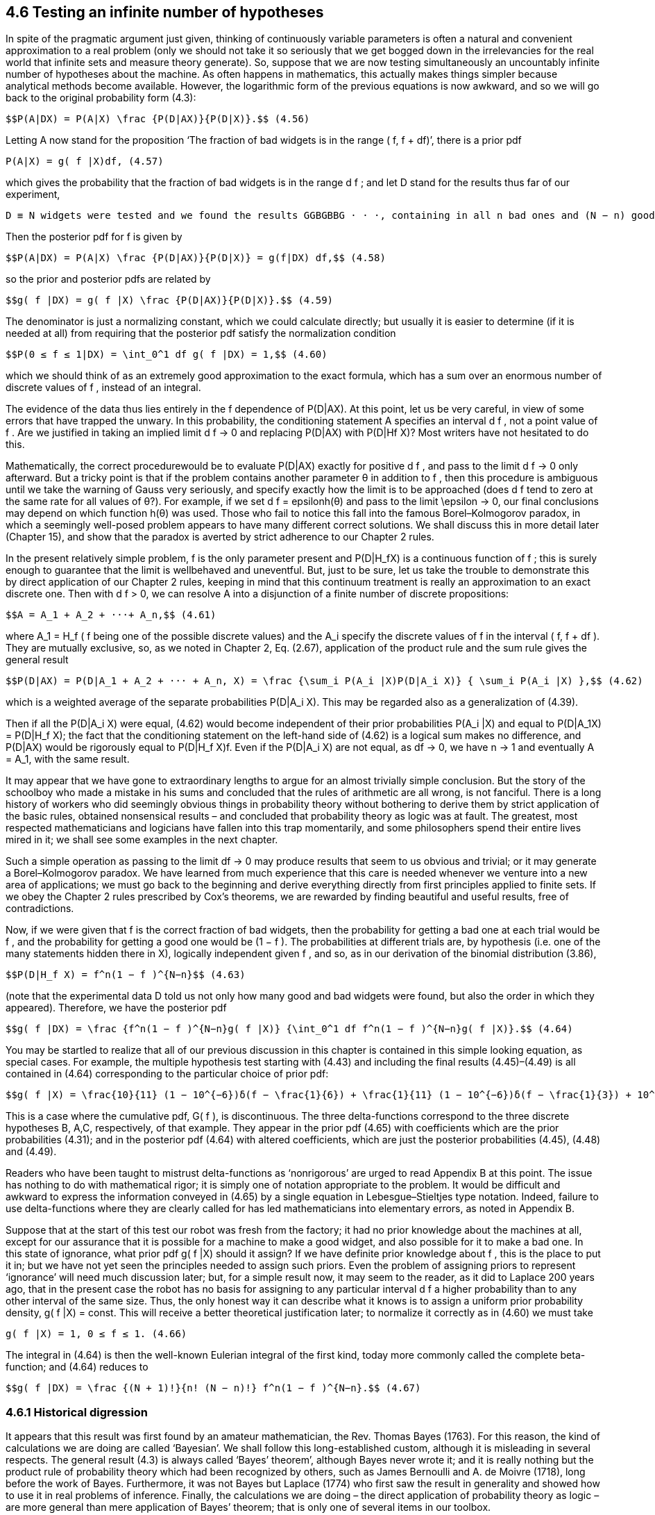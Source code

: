 == 4.6 Testing an infinite number of hypotheses

In spite of the pragmatic argument just given, thinking of continuously variable parameters is often a natural and convenient approximation to a real problem (only we should not take it so seriously that we get bogged down in the irrelevancies for the real world that infinite sets and measure theory generate). So, suppose that we are now testing simultaneously an uncountably infinite number of hypotheses about the machine. As often happens in mathematics, this actually makes things simpler because analytical methods become available. However, the logarithmic form of the previous equations is now awkward, and so we will go back to the original probability form (4.3):

 $$P(A|DX) = P(A|X) \frac {P(D|AX)}{P(D|X)}.$$ (4.56)

Letting A now stand for the proposition ‘The fraction of bad widgets is in the range
( f, f + df)’, there is a prior pdf

 P(A|X) = g( f |X)df, (4.57)

which gives the probability that the fraction of bad widgets is in the range d f ; and let D stand for the results thus far of our experiment,

 D ≡ N widgets were tested and we found the results GGBGBBG · · ·, containing in all n bad ones and (N − n) good ones.

Then the posterior pdf for f is given by

 $$P(A|DX) = P(A|X) \frac {P(D|AX)}{P(D|X)} = g(f|DX) df,$$ (4.58)

so the prior and posterior pdfs are related by

 $$g( f |DX) = g( f |X) \frac {P(D|AX)}{P(D|X)}.$$ (4.59)

The denominator is just a normalizing constant, which we could calculate directly; but usually it is easier to determine (if it is needed at all) from requiring that the posterior pdf satisfy the normalization condition

 $$P(0 ≤ f ≤ 1|DX) = \int_0^1 df g( f |DX) = 1,$$ (4.60)

which we should think of as an extremely good approximation to the exact formula, which has a sum over an enormous number of discrete values of f , instead of an integral.

The evidence of the data thus lies entirely in the f dependence of P(D|AX). At this point, let us be very careful, in view of some errors that have trapped the unwary. In this probability, the conditioning statement A specifies an interval d f , not a point value of f . Are we justified in taking an implied limit d f → 0 and replacing P(D|AX) with P(D|Hf X)? Most writers have not hesitated to do this.

Mathematically, the correct procedurewould be to evaluate P(D|AX) exactly for positive d f , and pass to the limit d f → 0 only afterward. But a tricky point is that if the problem contains another parameter θ in addition to f , then this procedure is ambiguous until we take the warning of Gauss very seriously, and specify exactly how the limit is to be approached (does d f tend to zero at the same rate for all values of θ?). For example, if we set d f = $$epsilon$$h(θ) and pass to the limit $$\epsilon$$ → 0, our final conclusions may depend on which function h(θ) was used. Those who fail to notice this fall into the famous Borel–Kolmogorov paradox, in which a seemingly well-posed problem appears to have many different correct solutions. We shall discuss this in more detail later (Chapter 15), and show that the paradox is averted by strict adherence to our Chapter 2 rules.

In the present relatively simple problem, f is the only parameter present and $$P(D|H_fX)$$ is a continuous function of f ; this is surely enough to guarantee that the limit is wellbehaved and uneventful. But, just to be sure, let us take the trouble to demonstrate this by direct application of our Chapter 2 rules, keeping in mind that this continuum treatment is really an approximation to an exact discrete one. Then with d f > 0, we can resolve A into a disjunction of a finite number of discrete propositions:

 $$A = A_1 + A_2 + ···+ A_n,$$ (4.61)

where $$A_1 = H_f$$ ( f being one of the possible discrete values) and the $$A_i$$ specify the discrete values of f in the interval ( f, f + df ). They are mutually exclusive, so, as we noted in Chapter 2, Eq. (2.67), application of the product rule and the sum rule gives the general result

 $$P(D|AX) = P(D|A_1 + A_2 + ··· + A_n, X) = \frac {\sum_i P(A_i |X)P(D|A_i X)} { \sum_i P(A_i |X) },$$ (4.62)

which is a weighted average of the separate probabilities $$P(D|A_i X)$$. This may be regarded also as a generalization of (4.39).

Then if all the $$P(D|A_i X)$$ were equal, (4.62) would become independent of their prior probabilities $$P(A_i |X)$$ and equal to $$P(D|A_1X) = P(D|H_f X)$$; the fact that the conditioning statement on the left-hand side of (4.62) is a logical sum makes no difference, and P(D|AX) would be rigorously equal to $$P(D|H_f X)$$f. Even if the $$P(D|A_i X)$$ are not equal, as df → 0, we have n → 1 and eventually $$A = A_1$$, with the same result.

It may appear that we have gone to extraordinary lengths to argue for an almost trivially simple conclusion. But the story of the schoolboy who made a mistake in his sums and concluded that the rules of arithmetic are all wrong, is not fanciful. There is a long history of workers who did seemingly obvious things in probability theory without bothering to derive them by strict application of the basic rules, obtained nonsensical results – and concluded that probability theory as logic was at fault. The greatest, most respected mathematicians and logicians have fallen into this trap momentarily, and some philosophers spend their entire lives mired in it; we shall see some examples in the next chapter.

Such a simple operation as passing to the limit df → 0 may produce results that seem to us obvious and trivial; or it may generate a Borel–Kolmogorov paradox. We have learned from much experience that this care is needed whenever we venture into a new area of applications; we must go back to the beginning and derive everything directly from first principles applied to finite sets. If we obey the Chapter 2 rules prescribed by Cox’s theorems, we are rewarded by finding beautiful and useful results, free of contradictions.

Now, if we were given that f is the correct fraction of bad widgets, then the probability for getting a bad one at each trial would be f , and the probability for getting a good one would be (1 − f ). The probabilities at different trials are, by hypothesis (i.e. one of the many statements hidden there in X), logically independent given f , and so, as in our derivation of the binomial distribution (3.86),

 $$P(D|H_f X) = f^n(1 − f )^{N−n}$$ (4.63)

(note that the experimental data D told us not only how many good and bad widgets were found, but also the order in which they appeared). Therefore, we have the posterior pdf

 $$g( f |DX) = \frac {f^n(1 − f )^{N−n}g( f |X)} {\int_0^1 df f^n(1 − f )^{N−n}g( f |X)}.$$ (4.64)

You may be startled to realize that all of our previous discussion in this chapter is contained in this simple looking equation, as special cases. For example, the multiple hypothesis test starting with (4.43) and including the final results (4.45)–(4.49) is all contained in (4.64) corresponding to the particular choice of prior pdf:

 $$g( f |X) = \frac{10}{11} (1 − 10^{−6})δ(f − \frac{1}{6}) + \frac{1}{11} (1 − 10^{−6})δ(f − \frac{1}{3}) + 10^{−6}δ(f − \frac{99}{100}).$$  (4.65)

This is a case where the cumulative pdf, G( f ), is discontinuous. The three delta-functions correspond to the three discrete hypotheses B, A,C, respectively, of that example. They appear in the prior pdf (4.65) with coefficients which are the prior probabilities (4.31); and in the posterior pdf (4.64) with altered coefficients, which are just the posterior probabilities (4.45), (4.48) and (4.49).

Readers who have been taught to mistrust delta-functions as ‘nonrigorous’ are urged to read Appendix B at this point. The issue has nothing to do with mathematical rigor; it is simply one of notation appropriate to the problem. It would be difficult and awkward to express the information conveyed in (4.65) by a single equation in Lebesgue–Stieltjes type notation. Indeed, failure to use delta-functions where they are clearly called for has led mathematicians into elementary errors, as noted in Appendix B.

Suppose that at the start of this test our robot was fresh from the factory; it had no prior knowledge about the machines at all, except for our assurance that it is possible for a machine to make a good widget, and also possible for it to make a bad one. In this state of ignorance, what prior pdf g( f |X) should it assign? If we have definite prior knowledge about f , this is the place to put it in; but we have not yet seen the principles needed to assign such priors. Even the problem of assigning priors to represent ‘ignorance’ will need much discussion later; but, for a simple result now, it may seem to the reader, as it did to Laplace 200 years ago, that in the present case the robot has no basis for assigning to any particular interval d f a higher probability than to any other interval of the same size. Thus, the only honest way it can describe what it knows is to assign a uniform prior probability density, g( f |X) = const. This will receive a better theoretical justification later; to normalize it correctly as in (4.60) we must take

 g( f |X) = 1, 0 ≤ f ≤ 1. (4.66)

The integral in (4.64) is then the well-known Eulerian integral of the first kind, today more commonly called the complete beta-function; and (4.64) reduces to

 $$g( f |DX) = \frac {(N + 1)!}{n! (N − n)!} f^n(1 − f )^{N−n}.$$ (4.67)

=== 4.6.1 Historical digression

It appears that this result was first found by an amateur mathematician, the Rev. Thomas Bayes (1763). For this reason, the kind of calculations we are doing are called ‘Bayesian’. We shall follow this long-established custom, although it is misleading in several respects. The general result (4.3) is always called ‘Bayes’ theorem’, although Bayes never wrote it; and it is really nothing but the product rule of probability theory which had been recognized by others, such as James Bernoulli and A. de Moivre (1718), long before the work of Bayes. Furthermore, it was not Bayes but Laplace (1774) who first saw the result in generality and showed how to use it in real problems of inference. Finally, the calculations we are doing – the direct application of probability theory as logic – are more general than mere application of Bayes’ theorem; that is only one of several items in our toolbox.

The right-hand side of (4.67) has a single peak in (0 ≤ f ≤ 1), located by differentiation at

 $$f = \hat f ≡ \frac{n}{N},$$ (4.68)

just the observed proportion, or relative frequency, of bad widgets. To find the sharpness of the peak, we write

 $$L( f ) ≡ \log_g( f |DX) = n log( f ) + (N − n) log(1 − f ) + const.,$$ (4.69)

and expand L( f ) in a power series about $$\hat f$$ . The first terms are

 $$L( f ) = L( \hat f ) − \frac {( f − \hat f )^2} {2σ^2} + ··· ,$$ (4.70)

where

 $$σ^2 ≡ \frac {\hat f (1 − \hat f )} {N},$$ (4.71)

and so, to this approximation, (4.67) is a Gaussian, or normal, distribution:

 $$g( f |DX) \simeq K exp \{ − \frac {( f − \hat f )^2}{2σ^2} \} $$ (4.72)

and K is a normalizing constant. Equations (4.71) and (4.72) constitute the de Moivre– Laplace theorem. It is actually an excellent approximation to (4.67) in the entire interval (0 < f < 1) in the sense that the difference of the two sides tends to zero (although their ratio does not tend to unity), provided that n >> 1 and (N − n) >> 1. Properties of the Gaussian distribution are discussed in depth in Chapter 7.

Thus, after observing n bad widgets in N trials, the robot’s state of knowledge about f can be described reasonably well by saying that it considers the most likely value of f to be just the observed fraction of bad widgets, and it considers the accuracy of this estimate to be such that the interval $$\hat f ± σ$$ is reasonably likely to contain the true value. The parameter σ is called the standard deviation and $$σ^2$$ is the variance of the pdf (4.72). More precisely, from numerical analysis of (4.72), the robot assigns:

 50% probability that the true value of f is contained in the interval $$\hat f$$ ± 0.68 σ;
 90% probability that it is contained in $$\hat f$$ ± 1.65 σ;
 99% probability that it is contained in $$\hat f$$ ± 2.57 σ.

As the number N of tests increases, these intervals shrink, according to (4.71), proportional to $$1/ \sqrt{N}$$, a common rule that arises repeatedly in probability theory.

In this way, we see that the robot starts in a state of ‘complete ignorance’ about f ; but, as it accumulates information from the tests, it acquires more and more definite opinions about f , which correspond very nicely to common sense. Two cautions: (1) all this applies only to the case where, although the numerical value of f is initially unknown, it was one of the conditions defining the problem that f is known not to be changing with time, and (2) again we must warn against the error of calling σ the ‘variance of f ’, which would imply that f is varying, and that σ is a real (i.e. measurable) physical property of f . That is one of the most common forms of the mind projection fallacy.

It is really necessary to belabor this point: σ is not a real property of f , but only a property of the probability distribution that the robot assigns to represent its state of knowledge about f . Two robots with different information would, naturally and properly, assign different pdfs for the same unknown quantity f , and the one which is better informed will probably – and deservedly – be able to estimate f more accurately; i.e., to use a smaller σ.

But, as noted, we may consider a different problem in which f is variable if we wish to do so. Then the mean-square variation $$s^2$$ of f over some class of cases will become a ‘real’ property, in principle measurable, and the question of its relation, if any, to the $$σ^2$$ of the robot’s pdf for that problem can be investigated mathematically, as we shall do later in connection with time series. The relation will prove to be: if we know σ but have as yet no data and no other prior information about s, then the best prediction of s that we can make is essentially equal to σ; and if we do have the data but do not know σ and have no other prior information about σ, then the best estimate of σ that we can make is nearly equal to s. These relations are mathematically derivable consequences of probability theory as logic.

Indeed, it would be interesting, and more realistic for some quality-control situations, to introduce the possibility that f might vary with time, and the robot’s job is to make the best possible inferences about whether a machine is drifting slowly out of adjustment, with the hope of correcting trouble before it became serious. Many other extensions of our problem occur to us: a simple classification of widgets as good and bad is not too realistic; there is likely a continuous gradation of quality, and by taking that into account we could refine these methods. There might be several important properties instead of just ‘badness’ and ‘goodness’ (for example, if our widgets are semiconductor diodes, forward resistance, noise temperature, rf impedance, low-level rectification efficiency, etc.), and we might also have to control the quality with respect to all of these. There might be a great many different machine characteristics, instead of just $$H_f$$ , about which we need plausible inference.

It is clear that we could spend years and write volumes on all the further ramifications of this problem, and there is already a huge literature on it. Although there is no end to the complicated details that can be generated, there is in principle no difficulty in making whatever generalization we need. It requires no new principles beyond what we have given.

In the problem of detecting a drift in machine characteristics, we would want to compare our robot’s procedure with the ones proposed long ago by Shewhart (1931).We would find that Shewhart’s methods are intuitive approximations to what our robot would do; in some of the cases involving a normal distribution they are the same (but for the fact that Shewhart was not thinking sequentially; he considered the number of tests determined in advance). These are, incidentally, the only cases where Shewhart felt that his proposed methods were fully satisfactory.

This is really the same problem as that of detecting a signal in noise, which we shall study in more detail later on.

